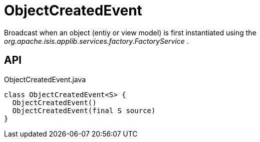 = ObjectCreatedEvent
:Notice: Licensed to the Apache Software Foundation (ASF) under one or more contributor license agreements. See the NOTICE file distributed with this work for additional information regarding copyright ownership. The ASF licenses this file to you under the Apache License, Version 2.0 (the "License"); you may not use this file except in compliance with the License. You may obtain a copy of the License at. http://www.apache.org/licenses/LICENSE-2.0 . Unless required by applicable law or agreed to in writing, software distributed under the License is distributed on an "AS IS" BASIS, WITHOUT WARRANTIES OR  CONDITIONS OF ANY KIND, either express or implied. See the License for the specific language governing permissions and limitations under the License.

Broadcast when an object (entiy or view model) is first instantiated using the _org.apache.isis.applib.services.factory.FactoryService_ .

== API

[source,java]
.ObjectCreatedEvent.java
----
class ObjectCreatedEvent<S> {
  ObjectCreatedEvent()
  ObjectCreatedEvent(final S source)
}
----

